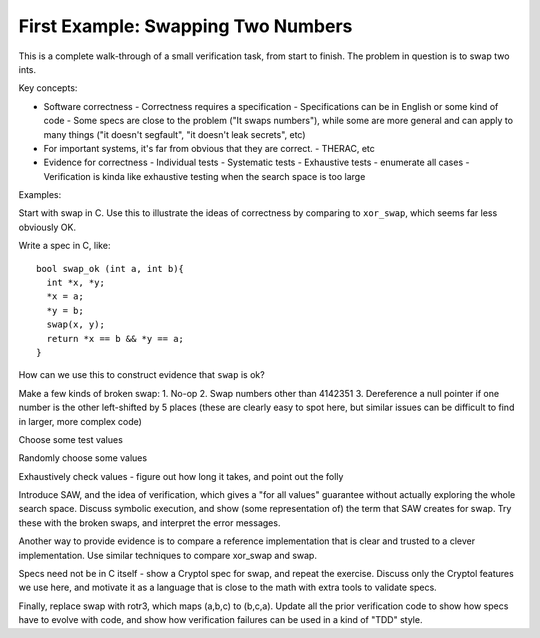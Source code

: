 First Example: Swapping Two Numbers
===================================

This is a complete walk-through of a small verification task, from
start to finish. The problem in question is to swap two ints.


Key concepts:

* Software correctness
  - Correctness requires a specification
  - Specifications can be in English or some kind of code
  - Some specs are close to the problem ("It swaps numbers"), while some are more general and can apply to many things ("it doesn't segfault", "it doesn't leak secrets", etc)
* For important systems, it's far from obvious that they are correct.
  - THERAC, etc
* Evidence for correctness
  - Individual tests
  - Systematic tests
  - Exhaustive tests - enumerate all cases
  - Verification is kinda like exhaustive testing when the search space is too large


Examples:

Start with swap in C. Use this to illustrate the ideas of correctness by comparing to ``xor_swap``, which seems far less obviously OK.

Write a spec in C, like::

    bool swap_ok (int a, int b){
      int *x, *y;
      *x = a;
      *y = b;
      swap(x, y);
      return *x == b && *y == a;
    }

How can we use this to construct evidence that ``swap`` is ok?

Make a few kinds of broken swap:
1. No-op
2. Swap numbers other than 4142351
3. Dereference a null pointer if one number is the other left-shifted by 5 places
(these are clearly easy to spot here, but similar issues can be difficult to find in larger, more complex code)

Choose some test values

Randomly choose some values

Exhaustively check values - figure out how long it takes, and point out the folly

Introduce SAW, and the idea of verification, which gives a "for all values" guarantee without actually exploring the whole search space. Discuss symbolic execution, and show (some representation of) the term that SAW creates for swap. Try these with the broken swaps, and interpret the error messages.


Another way to provide evidence is to compare a reference implementation that is clear and trusted to a clever implementation. Use similar techniques to compare xor_swap and swap.

Specs need not be in C itself - show a Cryptol spec for swap, and repeat the exercise. Discuss only the Cryptol features we use here, and motivate it as a language that is close to the math with extra tools to validate specs.


Finally, replace swap with rotr3, which maps (a,b,c) to (b,c,a). Update all the prior verification code to show how specs have to evolve with code, and show how verification failures can be used in a kind of "TDD" style.

